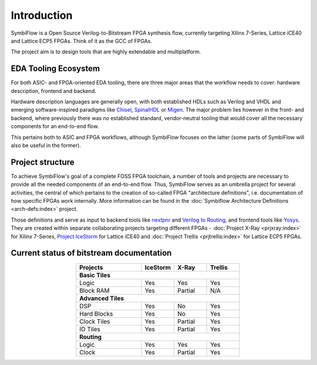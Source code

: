 Introduction
============

SymbiFlow is a Open Source Verilog-to-Bitstream FPGA synthesis flow,
currently targeting Xilinx 7-Series, Lattice iCE40 and Lattice ECP5 FPGAs.
Think of it as the GCC of FPGAs.

The project aim is to design tools that are highly extendable and multiplatform.

EDA Tooling Ecosystem
---------------------

For both ASIC- and FPGA-oriented EDA tooling, there are three major areas that
the workflow needs to cover: hardware description, frontend and backend.

Hardware description languages are generally open, with both established HDLs
such as Verilog and VHDL and emerging software-inspired paradigms like
`Chisel <https://chisel.eecs.berkeley.edu/>`_,
`SpinalHDL <https://spinalhdl.github.io/SpinalDoc-RTD/>`_ or
`Migen <https://m-labs.hk/gateware/migen/>`_.
The major problem lies however in the front- and backend, where previously
there was no established standard, vendor-neutral tooling that would cover
all the necessary components for an end-to-end flow.

This pertains both to ASIC and FPGA workflows, although SymbiFlow focuses
on the latter (some parts of SymbiFlow will also be useful in the former).

.. figure:: _static/images/EDA.svg

Project structure
-----------------

To achieve SymbiFlow's goal of a complete FOSS FPGA toolchain,
a number of tools and projects are necessary to provide all the needed
components of an end-to-end flow. Thus, SymbiFlow serves as an umbrella
project for several activities, the central of which pertains to the
creation of so-called FPGA "architecture definitions",
i.e. documentation of how specific FPGAs work internally.
More information can be found in the :doc:`Symbiflow Architecture Definitions
<arch-defs:index>` project.

Those definitions and serve as input to backend tools like
`nextpnr <https://github.com/YosysHQ/nextpnr>`_ and
`Verilog to Routing <https://verilogtorouting.org/>`_, and frontend tools
like `Yosys <http://www.clifford.at/yosys/>`_. They are created within separate
collaborating projects targeting different FPGAs - :doc:`Project X-Ray
<prjxray:index>` for Xilinx 7-Series, `Project IceStorm
<http://www.clifford.at/icestorm/>`_ for Lattice iCE40 and :doc:`Project Trellis
<prjtrellis:index>` for Lattice ECP5 FPGAs.

.. figure:: _static/images/parts.svg

Current status of bitstream documentation
-----------------------------------------

.. table::
    :align: center
    :widths: 40 20 20 20

    +-----------------+----------+----------+---------+
    | Projects        | IceStorm | X-Ray    | Trellis |
    +=================+==========+==========+=========+
    | **Basic Tiles**                                 |
    +-----------------+----------+----------+---------+
    | Logic           | Yes      | Yes      | Yes     |
    +-----------------+----------+----------+---------+
    | Block RAM       | Yes      | Partial  | N/A     |
    +-----------------+----------+----------+---------+
    | **Advanced Tiles**                              |
    +-----------------+----------+----------+---------+
    | DSP             | Yes      | No       | Yes     |
    +-----------------+----------+----------+---------+
    | Hard Blocks     | Yes      | No       | Yes     |
    +-----------------+----------+----------+---------+
    | Clock Tiles     | Yes      | Partial  | Yes     |
    +-----------------+----------+----------+---------+
    | IO Tiles        | Yes      | Partial  | Yes     |
    +-----------------+----------+----------+---------+
    | **Routing**                                     |
    +-----------------+----------+----------+---------+
    | Logic           | Yes      | Yes      | Yes     |
    +-----------------+----------+----------+---------+
    | Clock           | Yes      | Partial  | Yes     |
    +-----------------+----------+----------+---------+
